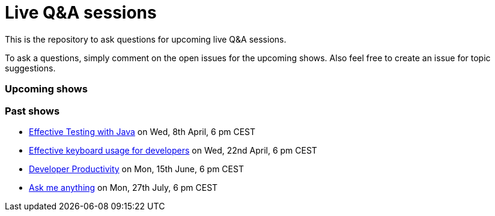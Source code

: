 = Live Q&A sessions

This is the repository to ask questions for upcoming live Q&amp;A sessions.

To ask a questions, simply comment on the open issues for the upcoming shows. Also feel free to create an issue for topic suggestions.

=== Upcoming shows


=== Past shows

- https://github.com/sdaschner/live-qa-sessions/issues/1[Effective Testing with Java^] on Wed, 8th April, 6 pm CEST
- https://github.com/sdaschner/live-qa-sessions/issues/2[Effective keyboard usage for developers^] on Wed, 22nd April, 6 pm CEST
- https://github.com/sdaschner/live-qa-sessions/issues/3[Developer Productivity^] on Mon, 15th June, 6 pm CEST
- https://github.com/sdaschner/live-qa-sessions/issues/4[Ask me anything^] on Mon, 27th July, 6 pm CEST
